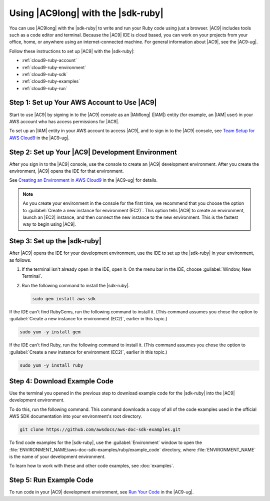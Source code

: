 .. Copyright 2010-2018 Amazon.com, Inc. or its affiliates. All Rights Reserved.

   This work is licensed under a Creative Commons Attribution-NonCommercial-ShareAlike 4.0
   International License (the "License"). You may not use this file except in compliance with the
   License. A copy of the License is located at http://creativecommons.org/licenses/by-nc-sa/4.0/.

   This file is distributed on an "AS IS" BASIS, WITHOUT WARRANTIES OR CONDITIONS OF ANY KIND,
   either express or implied. See the License for the specific language governing permissions and
   limitations under the License.

.. _cloud9-ruby:

###################################
Using |AC9long| with the |sdk-ruby|
###################################

.. meta::
    :description:
        Describes how to use AWS Cloud9 with the AWS SDK for Ruby.

You can use |AC9long| with the |sdk-ruby| to write and run your Ruby code using just a browser. |AC9| includes tools such as a
code editor and terminal. Because the |AC9| IDE is cloud based, you can work on your projects from your office, home,
or anywhere using an internet-connected machine. For general information about |AC9|, see the |AC9-ug|.

Follow these instructions to set up |AC9| with the |sdk-ruby|:

* :ref:`cloud9-ruby-account`
* :ref:`cloud9-ruby-environment`
* :ref:`cloud9-ruby-sdk`
* :ref:`cloud9-ruby-examples`
* :ref:`cloud9-ruby-run`

.. _cloud9-ruby-account:

Step 1: Set up Your AWS Account to Use |AC9|
============================================

Start to use |AC9| by signing in to the |AC9| console as an |IAMlong| (|IAM|) entity (for example, an |IAM| user) in your AWS account who
has access permissions for |AC9|.

To set up an |IAM| entity in your AWS account to access |AC9|, and to sign in to the |AC9| console, see
`Team Setup for AWS Cloud9 <https://docs.aws.amazon.com/cloud9/latest/user-guide/setup.html>`_ in the |AC9-ug|.

.. _cloud9-ruby-environment:

Step 2: Set up Your |AC9| Development Environment
=================================================

After you sign in to the |AC9| console, use the console to create an |AC9| development environment. 
After you create the environment, |AC9| opens the IDE for that environment.

See `Creating an Environment in AWS Cloud9 <https://docs.aws.amazon.com/cloud9/latest/user-guide/create-environment.html>`_ in the |AC9-ug| for details.

.. note:: As you create your environment in the console for the first time, we recommend that you choose the option to :guilabel:`Create a new instance for environment (EC2)`.
   This option tells |AC9| to create an environment, launch an |EC2| instance, and then connect the new instance to the new environment. This is the fastest way
   to begin using |AC9|.

.. _cloud9-ruby-sdk:

Step 3: Set up the |sdk-ruby|
=============================

After |AC9| opens the IDE for your development environment, use the IDE to set up the |sdk-ruby| in your environment, as follows.

#. If the terminal isn't already open in the IDE, open it. On the menu bar in the IDE, choose :guilabel:`Window, New Terminal`.
#. Run the following command to install the |sdk-ruby|.

   .. code-block:: sh

      sudo gem install aws-sdk

If the IDE can't find RubyGems, run the following command to install it. (This command assumes you 
chose the option to :guilabel:`Create a new instance for environment (EC2)`, earlier in this topic.)

.. code-block:: sh

   sudo yum -y install gem

If the IDE can't find Ruby, run the following command to install it. (This command assumes you 
chose the option to :guilabel:`Create a new instance for environment (EC2)`, earlier in this topic.)

.. code-block:: sh

   sudo yum -y install ruby

.. _cloud9-ruby-examples:

Step 4: Download Example Code
=============================

Use the terminal you opened in the previous step to download example code for the |sdk-ruby| into the |AC9| development environment.

To do this, run the following command. This command downloads a copy of all of the code examples 
used in the official AWS SDK documentation into your environment's root directory.

.. code-block:: sh

   git clone https://github.com/awsdocs/aws-doc-sdk-examples.git

To find code examples for the |sdk-ruby|, use the :guilabel:`Environment` window to open the
:file:`ENVIRONMENT_NAME/aws-doc-sdk-examples/ruby/example_code` directory,
where :file:`ENVIRONMENT_NAME` is the name of your development environment.

To learn how to work with these and other code examples, see :doc:`examples`.

.. _cloud9-ruby-run:

Step 5: Run Example Code
========================

To run code in your |AC9| development environment, see
`Run Your Code <https://docs.aws.amazon.com/cloud9/latest/user-guide/build-run-debug.html#build-run-debug-run>`_ in the |AC9-ug|.
